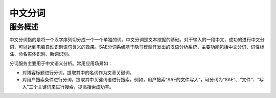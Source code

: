 中文分词
##########

服务概述
===========

中文分词指的是将一个汉字序列切分成一个一个单独的词。中文分词是文本挖掘的基础，对于输入的一段中文，成功的进行中文分词，可以达到电脑自动识别语句含义的效果。SAE分词系统基于隐马模型开发出的汉语分析系統，主要功能包括中文分词、词性标注、命名实体识别、新词识别。

分词服务主要用于中文语义分析。常用应用场景如：

+ 对博客标题进行分词，提取其中的名词作为文章关键词。
+ 对用户搜索条件进行分词，提取其中关键词语进行搜索。例如，用户搜索”SAE的文件写入”，可分词为“SAE”、“文件”、“写入”三个关键词来进行搜索，提高搜索成功率。

